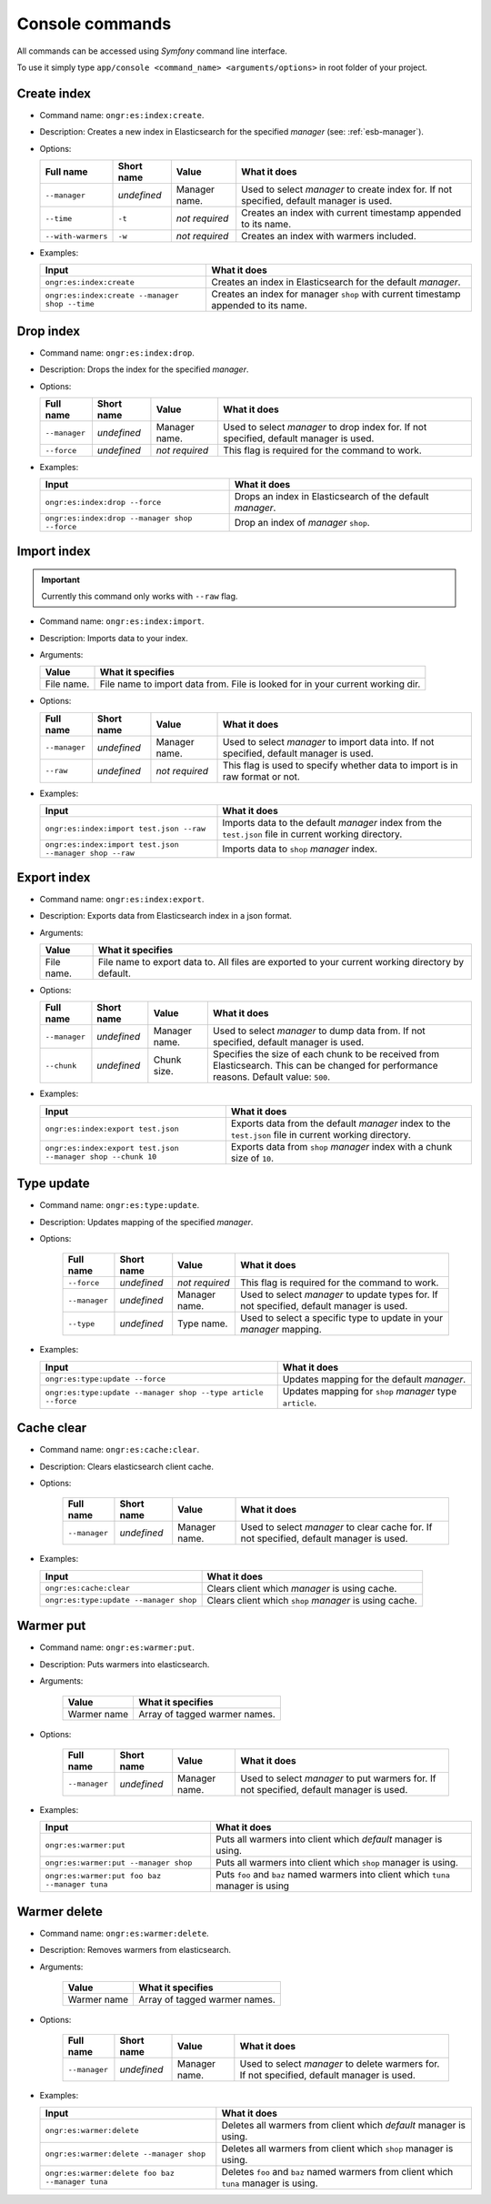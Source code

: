 Console commands
================

All commands can be accessed using *Symfony* command line interface.

To use it simply type
``app/console <command_name> <arguments/options>`` in root folder of your project.

Create index
------------

-  Command name: ``ongr:es:index:create``.
-  Description: Creates a new index in Elasticsearch for the specified *manager* (see: :ref:`esb-manager`).
-  Options:

   +----------------------+---------------+------------------+----------------------------------------------------------------------------------------------------------+
   | Full name            | Short name    | Value            | What it does                                                                                             |
   +======================+===============+==================+==========================================================================================================+
   | ``--manager``        | *undefined*   | Manager name.    | Used to select *manager* to create index for. If not specified, default manager is used.                 |
   +----------------------+---------------+------------------+----------------------------------------------------------------------------------------------------------+
   | ``--time``           | ``-t``        | *not required*   | Creates an index with current timestamp appended to its name.                                            |
   +----------------------+---------------+------------------+----------------------------------------------------------------------------------------------------------+
   | ``--with-warmers``   | ``-w``        | *not required*   | Creates an index with warmers included.                                                                  |
   +----------------------+---------------+------------------+----------------------------------------------------------------------------------------------------------+

-  Examples:

   +------------------------------------------------+--------------------------------------------------------------------------------------+
   | Input                                          | What it does                                                                         |
   +================================================+======================================================================================+
   | ``ongr:es:index:create``                       | Creates an index in Elasticsearch for the default *manager*.                         |
   +------------------------------------------------+--------------------------------------------------------------------------------------+
   | ``ongr:es:index:create --manager shop --time`` | Creates an index for manager ``shop`` with current timestamp appended to its name.   |
   +------------------------------------------------+--------------------------------------------------------------------------------------+

Drop index
----------

-  Command name: ``ongr:es:index:drop``.
-  Description: Drops the index for the specified
   *manager*.
-  Options:

   +-----------------+---------------+------------------+----------------------------------------------------------------------------------------------------------+
   | Full name       | Short name    | Value            | What it does                                                                                             |
   +=================+===============+==================+==========================================================================================================+
   | ``--manager``   | *undefined*   | Manager name.    | Used to select *manager* to drop index for. If not specified, default manager is used.                   |
   +-----------------+---------------+------------------+----------------------------------------------------------------------------------------------------------+
   | ``--force``     | *undefined*   | *not required*   | This flag is required for the command to work.                                                           |
   +-----------------+---------------+------------------+----------------------------------------------------------------------------------------------------------+

-  Examples:

   +-------------------------------------------------+--------------------------------------------------------------------------------------------------+
   | Input                                           | What it does                                                                                     |
   +=================================================+==================================================================================================+
   | ``ongr:es:index:drop --force``                  | Drops an index in Elasticsearch of the default *manager*.                                        |
   +-------------------------------------------------+--------------------------------------------------------------------------------------------------+
   | ``ongr:es:index:drop --manager shop --force``   | Drop an index of *manager* ``shop``.                                                             |
   +-------------------------------------------------+--------------------------------------------------------------------------------------------------+
   
Import index
------------

.. important:: Currently this command only works with ``--raw`` flag.

-  Command name: ``ongr:es:index:import``.
-  Description: Imports data to your index.
-  Arguments:

   +--------------+----------------------------------------------------------------------------------+
   | Value        | What it specifies                                                                |
   +==============+==================================================================================+
   | File name.   | File name to import data from. File is looked for in your current working dir.   |
   +--------------+----------------------------------------------------------------------------------+

-  Options:

   +-----------------+---------------+------------------+----------------------------------------------------------------------------------------------------------+
   | Full name       | Short name    | Value            | What it does                                                                                             |
   +=================+===============+==================+==========================================================================================================+
   | ``--manager``   | *undefined*   | Manager name.    | Used to select *manager* to import data into. If not specified, default manager is used.                 |
   +-----------------+---------------+------------------+----------------------------------------------------------------------------------------------------------+
   | ``--raw``       | *undefined*   | *not required*   | This flag is used to specify whether data to import is in raw format or not.                             |
   +-----------------+---------------+------------------+----------------------------------------------------------------------------------------------------------+

-  Examples:

   +-----------------------------------------------------------+-----------------------------------------------------------------------------------------------------------------------+
   | Input                                                     | What it does                                                                                                          |
   +===========================================================+=======================================================================================================================+
   | ``ongr:es:index:import test.json --raw``                  | Imports data to the default *manager* index from the ``test.json`` file in current working directory.                 |
   +-----------------------------------------------------------+-----------------------------------------------------------------------------------------------------------------------+
   | ``ongr:es:index:import test.json --manager shop --raw``   | Imports data to ``shop`` *manager* index.                                                                             |
   +-----------------------------------------------------------+-----------------------------------------------------------------------------------------------------------------------+
    
Export index
------------

-  Command name: ``ongr:es:index:export``.
-  Description: Exports data from Elasticsearch index in a json format.
-  Arguments:

   +--------------+-----------------------------------------------------------------------------------------------------+
   | Value        | What it specifies                                                                                   |
   +==============+=====================================================================================================+
   | File name.   | File name to export data to. All files are exported to your current working directory by default.   |
   +--------------+-----------------------------------------------------------------------------------------------------+

-  Options:

   +-----------------+---------------+-----------------+----------------------------------------------------------------------+
   | Full name       | Short name    | Value           | What it does                                                         |
   +=================+===============+=================+======================================================================+
   | ``--manager``   | *undefined*   | Manager name.   | Used to select *manager* to dump data from.                          |
   |                 |               |                 | If not specified, default manager is used.                           |
   +-----------------+---------------+-----------------+----------------------------------------------------------------------+
   | ``--chunk``     | *undefined*   | Chunk size.     | Specifies the size of each chunk to be received from Elasticsearch.  |
   |                 |               |                 | This can be changed for performance reasons. Default value: ``500``. |
   +-----------------+---------------+-----------------+----------------------------------------------------------------------+

-  Examples:

   +----------------------------------------------------------------+-----------------------------------------------------------------------------------------------------------------------+
   | Input                                                          | What it does                                                                                                          |
   +================================================================+=======================================================================================================================+
   | ``ongr:es:index:export test.json``                             | Exports data from the default *manager* index to the ``test.json`` file in current working directory.                 |
   +----------------------------------------------------------------+-----------------------------------------------------------------------------------------------------------------------+
   | ``ongr:es:index:export test.json --manager shop --chunk 10``   | Exports data from ``shop`` *manager* index with a chunk size of ``10``.                                               |
   +----------------------------------------------------------------+-----------------------------------------------------------------------------------------------------------------------+

Type update
-----------

- Command name: ``ongr:es:type:update``.
- Description: Updates mapping of the specified *manager*.
- Options:

   +-----------------+---------------+------------------+-----------------------------------------------------------------------------------------------+
   | Full name       | Short name    | Value            | What it does                                                                                  |
   +=================+===============+==================+===============================================================================================+
   | ``--force``     | *undefined*   | *not required*   | This flag is required for the command to work.                                                |
   +-----------------+---------------+------------------+-----------------------------------------------------------------------------------------------+
   | ``--manager``   | *undefined*   | Manager name.    | Used to select *manager* to update types for. If not specified, default manager is used.      |
   +-----------------+---------------+------------------+-----------------------------------------------------------------------------------------------+
   | ``--type``      | *undefined*   | Type name.       | Used to select a specific type to update in your *manager* mapping.                           |
   +-----------------+---------------+------------------+-----------------------------------------------------------------------------------------------+

-  Examples:

   +-----------------------------------------------------------------+---------------------------------------------------------------+
   | Input                                                           | What it does                                                  |
   +=================================================================+===============================================================+
   | ``ongr:es:type:update --force``                                 | Updates mapping for the default *manager*.                    |
   +-----------------------------------------------------------------+---------------------------------------------------------------+
   | ``ongr:es:type:update --manager shop --type article --force``   | Updates mapping for ``shop`` *manager* type ``article``.      |
   +-----------------------------------------------------------------+---------------------------------------------------------------+

Cache clear
-----------

- Command name: ``ongr:es:cache:clear``.
- Description: Clears elasticsearch client cache.
- Options:

   +-----------------+---------------+------------------+-----------------------------------------------------------------------------------------------+
   | Full name       | Short name    | Value            | What it does                                                                                  |
   +=================+===============+==================+===============================================================================================+
   | ``--manager``   | *undefined*   | Manager name.    | Used to select *manager* to clear cache for. If not specified, default manager is used.       |
   +-----------------+---------------+------------------+-----------------------------------------------------------------------------------------------+

-  Examples:

   +------------------------------------------------------------+---------------------------------------------------------------+
   | Input                                                      | What it does                                                  |
   +============================================================+===============================================================+
   | ``ongr:es:cache:clear``                                    | Clears client which *manager* is using cache.                 |
   +------------------------------------------------------------+---------------------------------------------------------------+
   | ``ongr:es:type:update --manager shop``                     | Clears client which ``shop`` *manager* is using cache.        |
   +------------------------------------------------------------+---------------------------------------------------------------+

Warmer put
----------

- Command name: ``ongr:es:warmer:put``.
- Description: Puts warmers into elasticsearch.
- Arguments:

   +--------------+-----------------------------------------------------------------------------------------------------+
   | Value        | What it specifies                                                                                   |
   +==============+=====================================================================================================+
   | Warmer name  | Array of tagged warmer names.                                                                       |
   +--------------+-----------------------------------------------------------------------------------------------------+

- Options:

   +-----------------+---------------+------------------+-----------------------------------------------------------------------------------------------+
   | Full name       | Short name    | Value            | What it does                                                                                  |
   +=================+===============+==================+===============================================================================================+
   | ``--manager``   | *undefined*   | Manager name.    | Used to select *manager* to put warmers for. If not specified, default manager is used.       |
   +-----------------+---------------+------------------+-----------------------------------------------------------------------------------------------+

-  Examples:

   +------------------------------------------------------------+------------------------------------------------------------------------------------+
   | Input                                                      | What it does                                                                       |
   +============================================================+====================================================================================+
   | ``ongr:es:warmer:put``                                     | Puts all warmers into client which *default* manager is using.                     |
   +------------------------------------------------------------+------------------------------------------------------------------------------------+
   | ``ongr:es:warmer:put --manager shop``                      | Puts all warmers into client which ``shop`` manager is using.                      |
   +------------------------------------------------------------+------------------------------------------------------------------------------------+
   | ``ongr:es:warmer:put foo baz --manager tuna``              | Puts ``foo`` and ``baz`` named warmers into client which ``tuna`` manager is using |
   +------------------------------------------------------------+------------------------------------------------------------------------------------+

Warmer delete
-------------

- Command name: ``ongr:es:warmer:delete``.
- Description: Removes warmers from elasticsearch.
- Arguments:

   +--------------+-----------------------------------------------------------------------------------------------------+
   | Value        | What it specifies                                                                                   |
   +==============+=====================================================================================================+
   | Warmer name  | Array of tagged warmer names.                                                                       |
   +--------------+-----------------------------------------------------------------------------------------------------+

- Options:

   +-----------------+---------------+------------------+-----------------------------------------------------------------------------------------------+
   | Full name       | Short name    | Value            | What it does                                                                                  |
   +=================+===============+==================+===============================================================================================+
   | ``--manager``   | *undefined*   | Manager name.    | Used to select *manager* to delete warmers for. If not specified, default manager is used.    |
   +-----------------+---------------+------------------+-----------------------------------------------------------------------------------------------+

-  Examples:

   +------------------------------------------------------------+----------------------------------------------------------------------------------------+
   | Input                                                      | What it does                                                                           |
   +============================================================+========================================================================================+
   | ``ongr:es:warmer:delete``                                  | Deletes all warmers from client which *default* manager is using.                      |
   +------------------------------------------------------------+----------------------------------------------------------------------------------------+
   | ``ongr:es:warmer:delete --manager shop``                   | Deletes all warmers from client which ``shop`` manager is using.                       |
   +------------------------------------------------------------+----------------------------------------------------------------------------------------+
   | ``ongr:es:warmer:delete foo baz --manager tuna``           | Deletes ``foo`` and ``baz`` named warmers from client which ``tuna`` manager is using. |
   +------------------------------------------------------------+----------------------------------------------------------------------------------------+

.. _manager: setup.html
